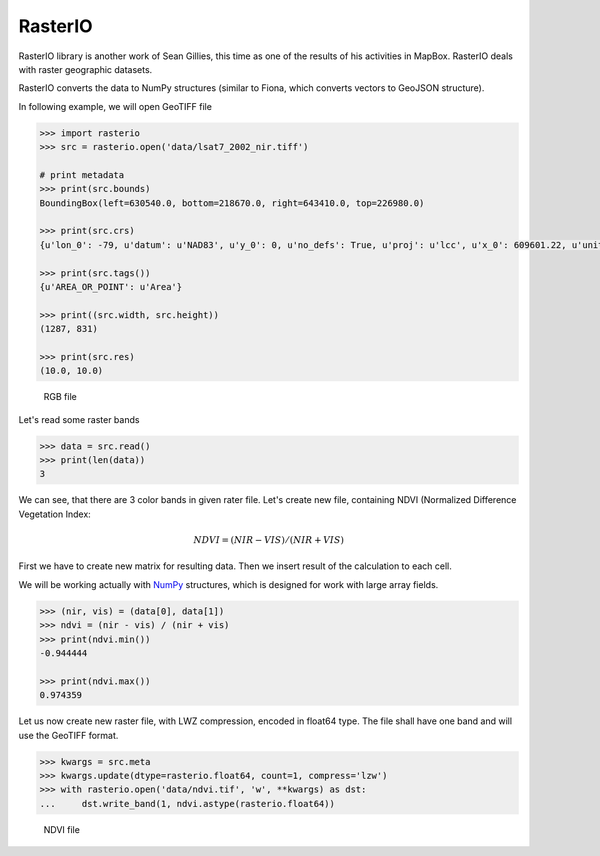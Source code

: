 RasterIO
========

RasterIO library is another work of Sean Gillies, this time as one of
the results of his activities in MapBox. RasterIO deals with raster
geographic datasets.

RasterIO converts the data to NumPy structures (similar to Fiona, which
converts vectors to GeoJSON structure).

In following example, we will open GeoTIFF file

.. code:: python

    >>> import rasterio
    >>> src = rasterio.open('data/lsat7_2002_nir.tiff')

    # print metadata
    >>> print(src.bounds)
    BoundingBox(left=630540.0, bottom=218670.0, right=643410.0, top=226980.0)

    >>> print(src.crs)
    {u'lon_0': -79, u'datum': u'NAD83', u'y_0': 0, u'no_defs': True, u'proj': u'lcc', u'x_0': 609601.22, u'units': u'm', u'lat_2': 34.33333333333334, u'lat_1': 36.16666666666666, u'lat_0': 33.75}

    >>> print(src.tags())
    {u'AREA_OR_POINT': u'Area'}

    >>> print((src.width, src.height))
    (1287, 831)

    >>> print(src.res)
    (10.0, 10.0)

.. figure:: ../images/rgb.png

   RGB file

Let's read some raster bands

.. code:: python

    >>> data = src.read()
    >>> print(len(data))
    3

We can see, that there are 3 color bands in given rater file. Let's
create new file, containing NDVI (Normalized Difference Vegetation Index:

.. math::

    NDVI = (NIR - VIS) / (NIR  + VIS)

First we have to create new matrix for resulting data. Then we insert
result of the calculation to each cell.

We will be working actually with `NumPy <http://www.numpy.org/>`_ structures,
which is designed for work with large array fields.

.. code:: python

    >>> (nir, vis) = (data[0], data[1])
    >>> ndvi = (nir - vis) / (nir + vis)
    >>> print(ndvi.min())
    -0.944444

    >>> print(ndvi.max())
    0.974359

Let us now create new raster file, with LWZ compression, encoded in
float64 type. The file shall have one band and will use the GeoTIFF
format.

.. code:: python

    >>> kwargs = src.meta
    >>> kwargs.update(dtype=rasterio.float64, count=1, compress='lzw')
    >>> with rasterio.open('data/ndvi.tif', 'w', **kwargs) as dst:
    ...     dst.write_band(1, ndvi.astype(rasterio.float64))

.. figure:: ../images/ndvi.png

   NDVI file


